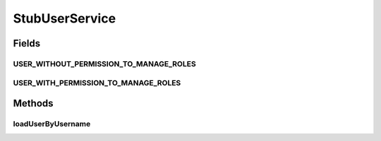 .. java:import:: org.springframework.security.core GrantedAuthority

.. java:import:: org.springframework.security.core.authority SimpleGrantedAuthority

.. java:import:: org.springframework.security.core.userdetails User

.. java:import:: org.springframework.security.core.userdetails UserDetails

.. java:import:: org.springframework.security.core.userdetails UserDetailsService

.. java:import:: org.springframework.security.core.userdetails UsernameNotFoundException

.. java:import:: java.util ArrayList

.. java:import:: java.util List

StubUserService
===============

.. java:package:: org.motechproject.security
   :noindex:

.. java:type:: public class StubUserService implements UserDetailsService

Fields
------
USER_WITHOUT_PERMISSION_TO_MANAGE_ROLES
^^^^^^^^^^^^^^^^^^^^^^^^^^^^^^^^^^^^^^^

.. java:field:: public static final String USER_WITHOUT_PERMISSION_TO_MANAGE_ROLES
   :outertype: StubUserService

USER_WITH_PERMISSION_TO_MANAGE_ROLES
^^^^^^^^^^^^^^^^^^^^^^^^^^^^^^^^^^^^

.. java:field:: public static final String USER_WITH_PERMISSION_TO_MANAGE_ROLES
   :outertype: StubUserService

Methods
-------
loadUserByUsername
^^^^^^^^^^^^^^^^^^

.. java:method:: @Override public UserDetails loadUserByUsername(String username) throws UsernameNotFoundException
   :outertype: StubUserService

